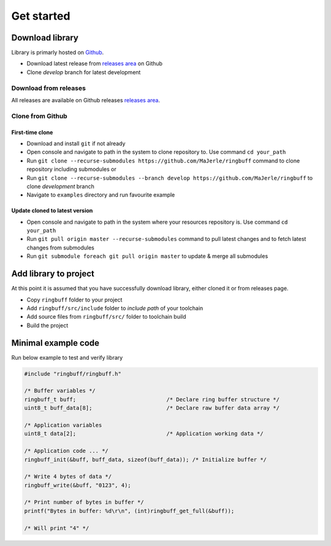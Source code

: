 Get started
===========

.. _download_library:

Download library
^^^^^^^^^^^^^^^^

Library is primarly hosted on `Github <https://github.com/MaJerle/ringbuff>`_.

* Download latest release from `releases area <https://github.com/MaJerle/ringbuff/releases>`_ on Github
* Clone `develop` branch for latest development

Download from releases
**********************

All releases are available on Github releases `releases area <https://github.com/MaJerle/ringbuff/releases>`_.

Clone from Github
*****************

First-time clone
""""""""""""""""

* Download and install ``git`` if not already
* Open console and navigate to path in the system to clone repository to. Use command ``cd your_path``
* Run ``git clone --recurse-submodules https://github.com/MaJerle/ringbuff`` command to clone repository including submodules or
* Run ``git clone --recurse-submodules --branch develop https://github.com/MaJerle/ringbuff`` to clone `development` branch
* Navigate to ``examples`` directory and run favourite example

Update cloned to latest version
"""""""""""""""""""""""""""""""

* Open console and navigate to path in the system where your resources repository is. Use command ``cd your_path``
* Run ``git pull origin master --recurse-submodules`` command to pull latest changes and to fetch latest changes from submodules
* Run ``git submodule foreach git pull origin master`` to update & merge all submodules

Add library to project
^^^^^^^^^^^^^^^^^^^^^^

At this point it is assumed that you have successfully download library, either cloned it or from releases page.

* Copy ``ringbuff`` folder to your project
* Add ``ringbuff/src/include`` folder to `include path` of your toolchain
* Add source files from ``ringbuff/src/`` folder to toolchain build
* Build the project

Minimal example code
^^^^^^^^^^^^^^^^^^^^

Run below example to test and verify library

.. code-block:: c

    #include "ringbuff/ringbuff.h"

    /* Buffer variables */
    ringbuff_t buff;                            /* Declare ring buffer structure */
    uint8_t buff_data[8];                       /* Declare raw buffer data array */

    /* Application variables
    uint8_t data[2];                            /* Application working data */

    /* Application code ... */
    ringbuff_init(&buff, buff_data, sizeof(buff_data)); /* Initialize buffer */

    /* Write 4 bytes of data */
    ringbuff_write(&buff, "0123", 4);

    /* Print number of bytes in buffer */
    printf("Bytes in buffer: %d\r\n", (int)ringbuff_get_full(&buff));

    /* Will print "4" */